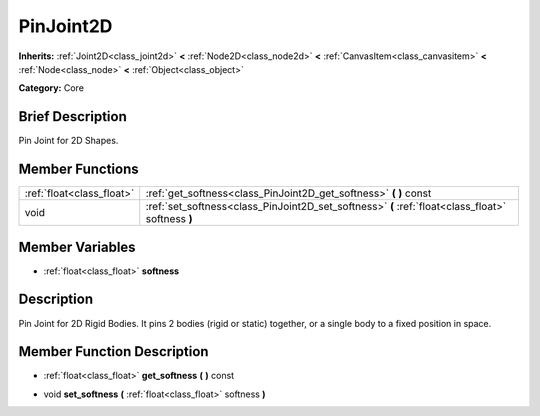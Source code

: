 .. Generated automatically by doc/tools/makerst.py in Godot's source tree.
.. DO NOT EDIT THIS FILE, but the PinJoint2D.xml source instead.
.. The source is found in doc/classes or modules/<name>/doc_classes.

.. _class_PinJoint2D:

PinJoint2D
==========

**Inherits:** :ref:`Joint2D<class_joint2d>` **<** :ref:`Node2D<class_node2d>` **<** :ref:`CanvasItem<class_canvasitem>` **<** :ref:`Node<class_node>` **<** :ref:`Object<class_object>`

**Category:** Core

Brief Description
-----------------

Pin Joint for 2D Shapes.

Member Functions
----------------

+----------------------------+-----------------------------------------------------------------------------------------------------+
| :ref:`float<class_float>`  | :ref:`get_softness<class_PinJoint2D_get_softness>`  **(** **)** const                               |
+----------------------------+-----------------------------------------------------------------------------------------------------+
| void                       | :ref:`set_softness<class_PinJoint2D_set_softness>`  **(** :ref:`float<class_float>` softness  **)** |
+----------------------------+-----------------------------------------------------------------------------------------------------+

Member Variables
----------------

- :ref:`float<class_float>` **softness**

Description
-----------

Pin Joint for 2D Rigid Bodies. It pins 2 bodies (rigid or static) together, or a single body to a fixed position in space.

Member Function Description
---------------------------

.. _class_PinJoint2D_get_softness:

- :ref:`float<class_float>`  **get_softness**  **(** **)** const

.. _class_PinJoint2D_set_softness:

- void  **set_softness**  **(** :ref:`float<class_float>` softness  **)**


